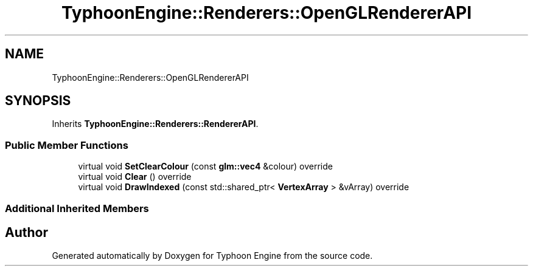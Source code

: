 .TH "TyphoonEngine::Renderers::OpenGLRendererAPI" 3 "Sat Jul 20 2019" "Version 0.1" "Typhoon Engine" \" -*- nroff -*-
.ad l
.nh
.SH NAME
TyphoonEngine::Renderers::OpenGLRendererAPI
.SH SYNOPSIS
.br
.PP
.PP
Inherits \fBTyphoonEngine::Renderers::RendererAPI\fP\&.
.SS "Public Member Functions"

.in +1c
.ti -1c
.RI "virtual void \fBSetClearColour\fP (const \fBglm::vec4\fP &colour) override"
.br
.ti -1c
.RI "virtual void \fBClear\fP () override"
.br
.ti -1c
.RI "virtual void \fBDrawIndexed\fP (const std::shared_ptr< \fBVertexArray\fP > &vArray) override"
.br
.in -1c
.SS "Additional Inherited Members"


.SH "Author"
.PP 
Generated automatically by Doxygen for Typhoon Engine from the source code\&.
